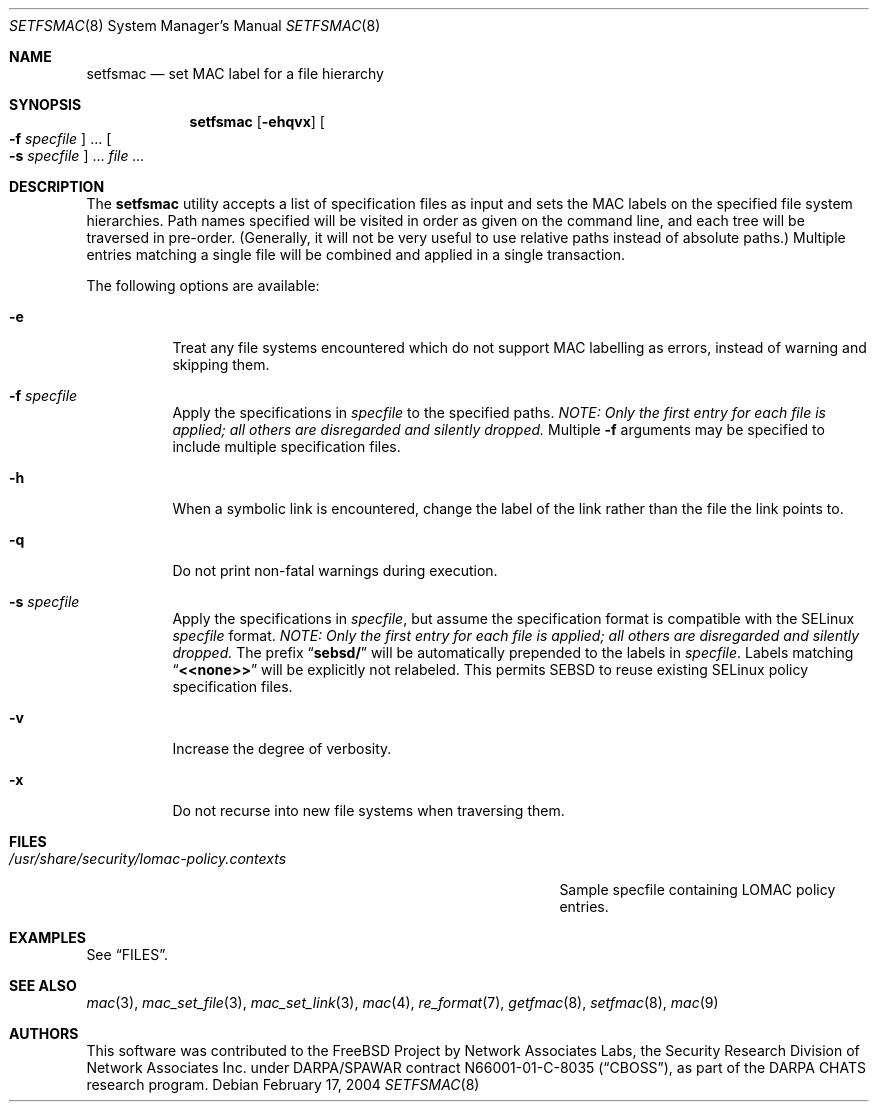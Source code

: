 .\" Copyright (c) 2003, 2004 Networks Associates Technology, Inc.
.\" All rights reserved.
.\"
.\" This software was developed for the FreeBSD Project by Chris Costello
.\" at Safeport Network Services and Network Associates Labs, the
.\" Security Research Division of Network Associates, Inc. under
.\" DARPA/SPAWAR contract N66001-01-C-8035 ("CBOSS"), as part of the
.\" DARPA CHATS research program.
.\"
.\" Redistribution and use in source and binary forms, with or without
.\" modification, are permitted provided that the following conditions
.\" are met:
.\" 1. Redistributions of source code must retain the above copyright
.\"    notice, this list of conditions and the following disclaimer.
.\" 2. Redistributions in binary form must reproduce the above copyright
.\"    notice, this list of conditions and the following disclaimer in the
.\"    documentation and/or other materials provided with the distribution.
.\"
.\" THIS SOFTWARE IS PROVIDED BY THE AUTHORS AND CONTRIBUTORS ``AS IS'' AND
.\" ANY EXPRESS OR IMPLIED WARRANTIES, INCLUDING, BUT NOT LIMITED TO, THE
.\" IMPLIED WARRANTIES OF MERCHANTABILITY AND FITNESS FOR A PARTICULAR PURPOSE
.\" ARE DISCLAIMED.  IN NO EVENT SHALL THE AUTHORS OR CONTRIBUTORS BE LIABLE
.\" FOR ANY DIRECT, INDIRECT, INCIDENTAL, SPECIAL, EXEMPLARY, OR CONSEQUENTIAL
.\" DAMAGES (INCLUDING, BUT NOT LIMITED TO, PROCUREMENT OF SUBSTITUTE GOODS
.\" OR SERVICES; LOSS OF USE, DATA, OR PROFITS; OR BUSINESS INTERRUPTION)
.\" HOWEVER CAUSED AND ON ANY THEORY OF LIABILITY, WHETHER IN CONTRACT, STRICT
.\" LIABILITY, OR TORT (INCLUDING NEGLIGENCE OR OTHERWISE) ARISING IN ANY WAY
.\" OUT OF THE USE OF THIS SOFTWARE, EVEN IF ADVISED OF THE POSSIBILITY OF
.\" SUCH DAMAGE.
.\"
.\" $FreeBSD: release/10.0.0/usr.sbin/setfmac/setfsmac.8 206622 2010-04-14 19:08:06Z uqs $
.\"
.Dd February 17, 2004
.Dt SETFSMAC 8
.Os
.Sh NAME
.Nm setfsmac
.Nd set MAC label for a file hierarchy
.Sh SYNOPSIS
.Nm
.Op Fl ehqvx
.Oo Fl f Ar specfile Oc ...
.Oo Fl s Ar specfile Oc ...
.Ar
.Sh DESCRIPTION
The
.Nm
utility accepts a list of specification files as input and sets the MAC
labels on the specified file system hierarchies.
Path names specified will be visited in order as given on the command
line, and each tree will be traversed in pre-order.
(Generally, it will not be very useful to use relative paths instead of
absolute paths.)
Multiple entries matching a single file will be combined and applied in
a single transaction.
.Pp
The following options are available:
.Bl -tag -width indent
.It Fl e
Treat any file systems encountered which do not support MAC labelling as
errors, instead of warning and skipping them.
.It Fl f Ar specfile
Apply the specifications in
.Ar specfile
to the specified paths.
.\" XXX
.Bf -emphasis
NOTE: Only the first entry for each file is applied;
all others are disregarded and silently dropped.
.Ef
Multiple
.Fl f
arguments may be specified to include multiple
specification files.
.It Fl h
When a symbolic link is encountered, change the label of the link rather
than the file the link points to.
.It Fl q
Do not print non-fatal warnings during execution.
.It Fl s Ar specfile
Apply the specifications in
.Ar specfile ,
but assume the specification format is compatible with the SELinux
.Ar specfile
format.
.\" XXX
.Bf -emphasis
NOTE: Only the first entry for each file is applied;
all others are disregarded and silently dropped.
.Ef
The prefix
.Dq Li sebsd/
will be automatically prepended to the labels in
.Ar specfile .
Labels matching
.Dq Li <<none>>
will be explicitly not relabeled.
This permits SEBSD to reuse existing SELinux policy specification files.
.It Fl v
Increase the degree of verbosity.
.It Fl x
Do not recurse into new file systems when traversing them.
.El
.Sh FILES
.Bl -tag -width ".Pa /usr/share/security/lomac-policy.contexts" -compact
.It Pa /usr/share/security/lomac-policy.contexts
Sample specfile containing LOMAC policy entries.
.El
.Sh EXAMPLES
See
.Sx FILES .
.Sh SEE ALSO
.Xr mac 3 ,
.Xr mac_set_file 3 ,
.Xr mac_set_link 3 ,
.Xr mac 4 ,
.Xr re_format 7 ,
.Xr getfmac 8 ,
.Xr setfmac 8 ,
.Xr mac 9
.Sh AUTHORS
This software was contributed to the
.Fx
Project by Network Associates Labs,
the Security Research Division of Network Associates
Inc.
under DARPA/SPAWAR contract N66001-01-C-8035
.Pq Dq CBOSS ,
as part of the DARPA CHATS research program.
